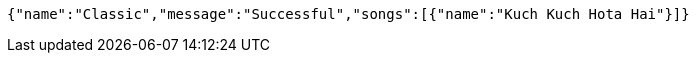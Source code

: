 [source,options="nowrap"]
----
{"name":"Classic","message":"Successful","songs":[{"name":"Kuch Kuch Hota Hai"}]}
----